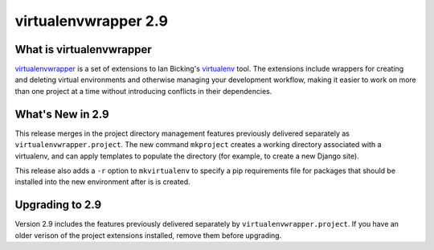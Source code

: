 =======================
 virtualenvwrapper 2.9
=======================

What is virtualenvwrapper
=========================

virtualenvwrapper_ is a set of extensions to Ian Bicking's virtualenv_
tool.  The extensions include wrappers for creating and deleting
virtual environments and otherwise managing your development workflow,
making it easier to work on more than one project at a time without
introducing conflicts in their dependencies.

What's New in 2.9
=================

This release merges in the project directory management features
previously delivered separately as ``virtualenvwrapper.project``.  The
new command ``mkproject`` creates a working directory associated with
a virtualenv, and can apply templates to populate the directory (for
example, to create a new Django site).

This release also adds a ``-r`` option to ``mkvirtualenv`` to specify
a pip requirements file for packages that should be installed into the
new environment after is is created.

Upgrading to 2.9
================

Version 2.9 includes the features previously delivered separately by
``virtualenvwrapper.project``.  If you have an older verison of the
project extensions installed, remove them before upgrading.

.. _virtualenv: http://pypi.python.org/pypi/virtualenv

.. _virtualenvwrapper: http://www.doughellmann.com/projects/virtualenvwrapper/
